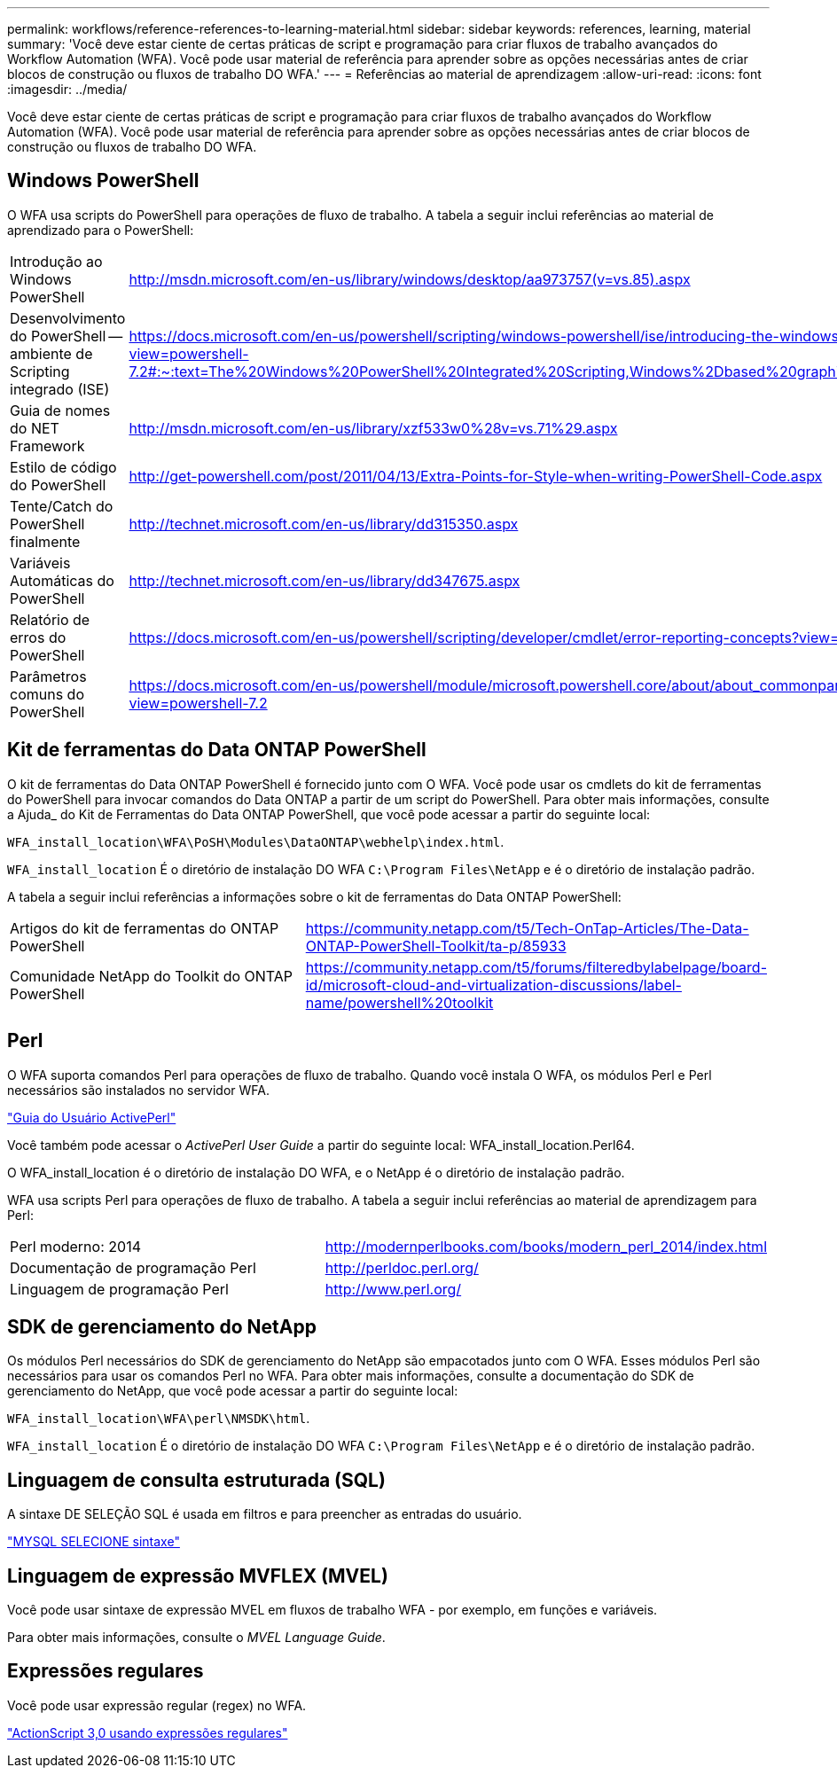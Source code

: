 ---
permalink: workflows/reference-references-to-learning-material.html 
sidebar: sidebar 
keywords: references, learning, material 
summary: 'Você deve estar ciente de certas práticas de script e programação para criar fluxos de trabalho avançados do Workflow Automation (WFA). Você pode usar material de referência para aprender sobre as opções necessárias antes de criar blocos de construção ou fluxos de trabalho DO WFA.' 
---
= Referências ao material de aprendizagem
:allow-uri-read: 
:icons: font
:imagesdir: ../media/


[role="lead"]
Você deve estar ciente de certas práticas de script e programação para criar fluxos de trabalho avançados do Workflow Automation (WFA). Você pode usar material de referência para aprender sobre as opções necessárias antes de criar blocos de construção ou fluxos de trabalho DO WFA.



== Windows PowerShell

O WFA usa scripts do PowerShell para operações de fluxo de trabalho. A tabela a seguir inclui referências ao material de aprendizado para o PowerShell:

[cols="2*"]
|===


 a| 
Introdução ao Windows PowerShell
 a| 
http://msdn.microsoft.com/en-us/library/windows/desktop/aa973757(v=vs.85).aspx[]



 a| 
Desenvolvimento do PowerShell -- ambiente de Scripting integrado (ISE)
 a| 
https://docs.microsoft.com/en-us/powershell/scripting/windows-powershell/ise/introducing-the-windows-powershell-ise?view=powershell-7.2#:~:text=The%20Windows%20PowerShell%20Integrated%20Scripting,Windows%2Dbased%20graphic%20user%20interface[]



 a| 
Guia de nomes do NET Framework
 a| 
http://msdn.microsoft.com/en-us/library/xzf533w0%28v=vs.71%29.aspx[]



 a| 
Estilo de código do PowerShell
 a| 
http://get-powershell.com/post/2011/04/13/Extra-Points-for-Style-when-writing-PowerShell-Code.aspx[]



 a| 
Tente/Catch do PowerShell finalmente
 a| 
http://technet.microsoft.com/en-us/library/dd315350.aspx[]



 a| 
Variáveis Automáticas do PowerShell
 a| 
http://technet.microsoft.com/en-us/library/dd347675.aspx[]



 a| 
Relatório de erros do PowerShell
 a| 
https://docs.microsoft.com/en-us/powershell/scripting/developer/cmdlet/error-reporting-concepts?view=powershell-7.2[]



 a| 
Parâmetros comuns do PowerShell
 a| 
https://docs.microsoft.com/en-us/powershell/module/microsoft.powershell.core/about/about_commonparameters?view=powershell-7.2[]

|===


== Kit de ferramentas do Data ONTAP PowerShell

O kit de ferramentas do Data ONTAP PowerShell é fornecido junto com O WFA. Você pode usar os cmdlets do kit de ferramentas do PowerShell para invocar comandos do Data ONTAP a partir de um script do PowerShell. Para obter mais informações, consulte a Ajuda_ do Kit de Ferramentas do Data ONTAP PowerShell, que você pode acessar a partir do seguinte local:

`WFA_install_location\WFA\PoSH\Modules\DataONTAP\webhelp\index.html`.

`WFA_install_location` É o diretório de instalação DO WFA `C:\Program Files\NetApp` e é o diretório de instalação padrão.

A tabela a seguir inclui referências a informações sobre o kit de ferramentas do Data ONTAP PowerShell:

[cols="2*"]
|===


 a| 
Artigos do kit de ferramentas do ONTAP PowerShell
 a| 
https://community.netapp.com/t5/Tech-OnTap-Articles/The-Data-ONTAP-PowerShell-Toolkit/ta-p/85933[]



 a| 
Comunidade NetApp do Toolkit do ONTAP PowerShell
 a| 
https://community.netapp.com/t5/forums/filteredbylabelpage/board-id/microsoft-cloud-and-virtualization-discussions/label-name/powershell%20toolkit[]

|===


== Perl

O WFA suporta comandos Perl para operações de fluxo de trabalho. Quando você instala O WFA, os módulos Perl e Perl necessários são instalados no servidor WFA.

https://docs.activestate.com/activeperl/5.26/perl/["Guia do Usuário ActivePerl"^]

Você também pode acessar o _ActivePerl User Guide_ a partir do seguinte local: WFA_install_location.Perl64.

O WFA_install_location é o diretório de instalação DO WFA, e o NetApp é o diretório de instalação padrão.

WFA usa scripts Perl para operações de fluxo de trabalho. A tabela a seguir inclui referências ao material de aprendizagem para Perl:

[cols="2*"]
|===


 a| 
Perl moderno: 2014
 a| 
http://modernperlbooks.com/books/modern_perl_2014/index.html[]



 a| 
Documentação de programação Perl
 a| 
http://perldoc.perl.org/[]



 a| 
Linguagem de programação Perl
 a| 
http://www.perl.org/[]

|===


== SDK de gerenciamento do NetApp

Os módulos Perl necessários do SDK de gerenciamento do NetApp são empacotados junto com O WFA. Esses módulos Perl são necessários para usar os comandos Perl no WFA. Para obter mais informações, consulte a documentação do SDK de gerenciamento do NetApp, que você pode acessar a partir do seguinte local:

`WFA_install_location\WFA\perl\NMSDK\html`.

`WFA_install_location` É o diretório de instalação DO WFA `C:\Program Files\NetApp` e é o diretório de instalação padrão.



== Linguagem de consulta estruturada (SQL)

A sintaxe DE SELEÇÃO SQL é usada em filtros e para preencher as entradas do usuário.

http://dev.mysql.com/doc/refman/5.1/en/select.html["MYSQL SELECIONE sintaxe"^]



== Linguagem de expressão MVFLEX (MVEL)

Você pode usar sintaxe de expressão MVEL em fluxos de trabalho WFA - por exemplo, em funções e variáveis.

Para obter mais informações, consulte o _MVEL Language Guide_.



== Expressões regulares

Você pode usar expressão regular (regex) no WFA.

https://help.adobe.com/en_US/as3/dev/WS5b3ccc516d4fbf351e63e3d118a9b90204-7ea9.html["ActionScript 3,0 usando expressões regulares"^]
